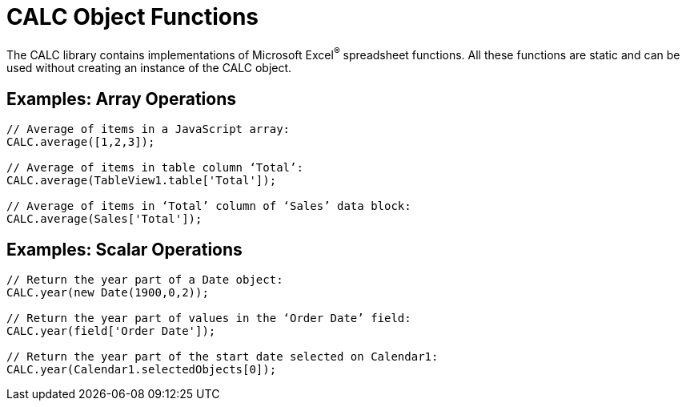 = CALC Object Functions

The CALC library contains implementations of Microsoft Excel^®^ spreadsheet functions.  All these functions are static and can be used without creating an instance of the CALC object.

== Examples: Array Operations

[source,javascript]
--
// Average of items in a JavaScript array:
CALC.average([1,2,3]);

// Average of items in table column ‘Total’:
CALC.average(TableView1.table['Total']);

// Average of items in ‘Total’ column of ‘Sales’ data block:
CALC.average(Sales['Total']);
--


== Examples: Scalar Operations

[source,javascript]
--
// Return the year part of a Date object:
CALC.year(new Date(1900,0,2));

// Return the year part of values in the ‘Order Date’ field:
CALC.year(field['Order Date']);

// Return the year part of the start date selected on Calendar1:
CALC.year(Calendar1.selectedObjects[0]);
--